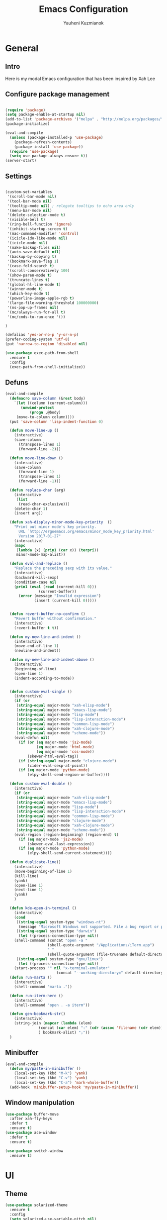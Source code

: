 #+TITLE: Emacs Configuration
#+AUTHOR: Yauheni Kuzmianok
#+EMAIL: nixorg@gmail.com
#+OPTIONS: toc:nil num:nil

* General
** Intro
Here is my modal Emacs configuration that has been inspired by Xah Lee

[[./img/editor.png]]

** Configure package management

#+BEGIN_SRC emacs-lisp

(require 'package)
(setq package-enable-at-startup nil)
(add-to-list 'package-archives '("melpa" . "http://melpa.org/packages/")   t)
(package-initialize)

(eval-and-compile
  (unless (package-installed-p 'use-package)
    (package-refresh-contents)
    (package-install 'use-package))
  (require 'use-package)
  (setq use-package-always-ensure t))
(server-start)
#+END_SRC

** Settings
#+BEGIN_SRC emacs-lisp

(custom-set-variables
 '(scroll-bar-mode nil)
 '(tool-bar-mode nil)
 '(tooltip-mode nil) ; relegate tooltips to echo area only
 '(menu-bar-mode nil)
 '(delete-selection-mode t)
 '(visible-bell t)
 '(ring-bell-function 'ignore)
 '(inhibit-startup-screen t)
 '(mac-command-modifier 'control)
 '(icicle-ido-like-mode nil)
 '(icicle-mode nil)
 '(make-backup-files nil)
 '(auto-save-default nil)
 '(backup-by-copying t)
 '(bookmark-save-flag 1)
 '(case-fold-search t)
 '(scroll-conservatively 100)
 '(show-paren-mode t)
 '(truncate-lines t)
 '(global-hl-line-mode t)
 '(winner-mode t)
 '(which-key-mode t)
 '(powerline-image-apple-rgb t)
 '(large-file-warning-threshold 100000000)
 '(ns-pop-up-frames nil)
 '(mc/always-run-for-all t)
 '(mc/cmds-to-run-once '())  

)

(defalias 'yes-or-no-p 'y-or-n-p)
(prefer-coding-system 'utf-8)
(put 'narrow-to-region 'disabled nil)

(use-package exec-path-from-shell
  :ensure t
  :config
  (exec-path-from-shell-initialize))
#+END_SRC
** Defuns

#+BEGIN_SRC emacs-lisp
(eval-and-compile
  (defmacro save-column (&rest body)
    `(let ((column (current-column)))
       (unwind-protect
           (progn ,@body)
	 (move-to-column column))))
  (put 'save-column 'lisp-indent-function 0)

  (defun move-line-up ()
    (interactive)
    (save-column
      (transpose-lines 1)
      (forward-line -2)))

  (defun move-line-down ()
    (interactive)
    (save-column
      (forward-line 1)
      (transpose-lines 1)
      (forward-line -1)))

  (defun replace-char (arg)
    (interactive
     (list
      (read-char-exclusive)))
    (delete-char 1)
    (insert arg))

  (defun xah-display-minor-mode-key-priority  ()
    "Print out minor mode's key priority.
      URL `http://ergoemacs.org/emacs/minor_mode_key_priority.html'
      Version 2017-01-27"
    (interactive)
    (mapc
     (lambda (x) (prin1 (car x)) (terpri))
     minor-mode-map-alist))

  (defun eval-and-replace ()
    "Replace the preceding sexp with its value."
    (interactive)
    (backward-kill-sexp)
    (condition-case nil
	(prin1 (eval (read (current-kill 0)))
               (current-buffer))
      (error (message "Invalid expression")
             (insert (current-kill 0)))))


  (defun revert-buffer-no-confirm ()
    "Revert buffer without confirmation."
    (interactive)
    (revert-buffer t t))

  (defun my-new-line-and-indent ()
    (interactive)
    (move-end-of-line 1)
    (newline-and-indent))

  (defun my-new-line-and-indent-above ()
    (interactive)
    (beginning-of-line)
    (open-line 1)
    (indent-according-to-mode))


  (defun custom-eval-single ()
    (interactive)
    (if (or
	 (string-equal major-mode "xah-elisp-mode")
	 (string-equal major-mode "emacs-lisp-mode")
	 (string-equal major-mode "lisp-mode")
	 (string-equal major-mode "lisp-interaction-mode")
	 (string-equal major-mode "common-lisp-mode")
	 (string-equal major-mode "xah-clojure-mode")
	 (string-equal major-mode "scheme-mode"))
	(eval-defun nil)
      (if (or (eq major-mode 'js2-mode)
              (eq major-mode 'html-mode)
              (eq major-mode 'css-mode))
          (skewer-html-eval-tag))
      (if (string-equal major-mode "clojure-mode")
          (cider-eval-sexp-at-point)) 
      (if (eq major-mode 'python-mode)
          (elpy-shell-send-region-or-buffer))))

  (defun custom-eval-double ()
    (interactive)
    (if (or
	 (string-equal major-mode "xah-elisp-mode")
	 (string-equal major-mode "emacs-lisp-mode")
	 (string-equal major-mode "lisp-mode")
	 (string-equal major-mode "lisp-interaction-mode")
	 (string-equal major-mode "common-lisp-mode")
	 (string-equal major-mode "clojure-mode")
	 (string-equal major-mode "xah-clojure-mode")
	 (string-equal major-mode "scheme-mode"))
	(eval-region (region-beginning) (region-end) t)
      (if (eq major-mode 'js2-mode)
          (skewer-eval-last-expression))
      (if (eq major-mode 'python-mode)
          (elpy-shell-send-current-statement))))

  (defun duplicate-line()
    (interactive)
    (move-beginning-of-line 1)
    (kill-line)
    (yank)
    (open-line 1)
    (next-line 1)
    (yank)
    )

  (defun kde-open-in-terminal ()
    (interactive)
    (cond
     ((string-equal system-type "windows-nt")
      (message "Microsoft Windows not supported. File a bug report or pull request."))
     ((string-equal system-type "darwin")
      (let ((process-connection-type nil))
	(shell-command (concat "open -a "
			       (shell-quote-argument "/Applications/iTerm.app")
			       " "
			       (shell-quote-argument (file-truename default-directory))))))
     ((string-equal system-type "gnu/linux")
      (let ((process-connection-type nil))
	(start-process "" nil "x-terminal-emulator"
                       (concat "--working-directory=" default-directory))))))
  (defun run-marta ()
    (interactive)
    (shell-command "marta ."))

  (defun run-iterm-here ()
    (interactive)
    (shell-command "open . -a iterm"))
  
  (defun gen-bookmark-str()
    (interactive)
    (string-join (mapcar (lambda (elem)
			   (concat (car elem) ":" (cdr (assoc 'filename (cdr elem))))
			   ) bookmark-alist) ";"))
  )
#+END_SRC   

** Minibuffer
#+begin_src emacs-lisp
(eval-and-compile
  (defun my/paste-in-minibuffer ()
    (local-set-key (kbd "M-k") 'yank)
    (local-set-key (kbd "C-v") 'yank)
    (local-set-key (kbd "C-a") 'mark-whole-buffer))
  (add-hook 'minibuffer-setup-hook 'my/paste-in-minibuffer))
#+end_src
** Window manipulation
   #+BEGIN_SRC emacs-lisp
   (use-package buffer-move
     :after xah-fly-keys
     :defer t
     :ensure t)
   (use-package ace-window
     :defer t
     :ensure t)

   (use-package switch-window
     :ensure t)

#+END_SRC

* UI
** Theme
#+BEGIN_SRC emacs-lisp
(use-package solarized-theme
  :ensure t
  :config
  (setq solarized-use-variable-pitch nil)
  (setq solarized-height-plus-1 1.0)
  (setq solarized-height-plus-2 1.0)
  (setq solarized-height-plus-3 1.0)
  (setq solarized-height-plus-4 1.0)
  (setq solarized-high-contrast-mode-line t)
  (load-theme 'solarized-dark t))
#+END_SRC
** Modeline
#+BEGIN_SRC emacs-lisp
(use-package spaceline
  :defer t
  :ensure t
  :config
  (progn
    (require 'spaceline-config)
    ;; (spaceline-emacs-theme)
    (spaceline-helm-mode)
    ;; (setq powerline-default-separator 'wave)
    (spaceline-compile)
    ))

(use-package powerline
  :after all-the-icons
  :defer t
  :ensure t
  :config
  (setq powerline-default-separator 'slant))

(setq-default mode-line-format
	      '(
                (:eval
                 (let* ((active (powerline-selected-window-active))
                        (mode-line-buffer-id (if active 'mode-line-buffer-id-inactive 'mode-line-buffer-id))
                        (mode-line (if active 'mode-line-inactive 'mode-line))
                        (face1 (if active 'powerline-inactive2 'powerline-active1))
                        (face2 (if active 'powerline-inactive1 'powerline-active2))
                        (face-bold1 (if active 'powerline-inactive-bold-2 'powerline-active-bold-1))
                        (face-bold2 (if active 'powerline-inactive-bold-1 'powerline-active-bold-2))
                        (separator-left (intern (format "powerline-%s-%s"
                                                        (powerline-current-separator)
                                                        (car powerline-default-separator-dir))))
                        (separator-right (intern (format "powerline-%s-%s"
                                                         (powerline-current-separator)
                                                         (cdr powerline-default-separator-dir))))
                        (ths (list
			      (powerline-raw " test" 'face1 'r)
			      ))
                        (lhs (list
			      (powerline-raw (xah-get-current-mode-str) face-bold1 'l)
			      (powerline-raw "%*  " face1 'l)
			      (mode-icon face1)
			      (powerline-buffer-id face-bold1 'l)
			      (powerline-raw " " face1 'l)
			      (powerline-narrow face1 'l)
			      (powerline-raw (custom-modeline-icon-vc face1) face1 'l)))
                        (rhs (list (powerline-raw global-mode-string face1 'r)
                                   (custom-modeline-region-info face1)
                                   (powerline-raw "%4l" face1 'r)
                                   (powerline-raw ":" face1)
                                   (powerline-raw "%3c" face1 'r)
                                   (funcall separator-right face1 mode-line)
                                   (powerline-raw " " mode-line)
                                   (powerline-raw "%6p" mode-line 'r)
                                   (powerline-buffer-size face1 'l)
                                   (powerline-hud face2 face1)))
                        (center (list (powerline-raw " " face1)
				      (funcall separator-left face1 face2)
				      (when (and (boundp 'erc-track-minor-mode) erc-track-minor-mode)
                                        (powerline-raw erc-modified-channels-object face2 'l))
				      (powerline-major-mode face2 'l)
				      (powerline-process face2)
				      (powerline-raw " :" face2)
				      (powerline-minor-modes face2 'l)
				      (powerline-raw " " face2)
				      (funcall separator-right face2 face1))))
                   (concat
                    (powerline-render lhs)
                                        ;   (powerline-render ths)
                    (powerline-fill-center face1 (/ (powerline-width center) 2.0))
                    (powerline-render center)
                    (powerline-fill face1 (powerline-width rhs))
                    (powerline-render rhs)
                    )))))

(face-spec-set
 'mode-line
 '((t
    :box (:line-width 1 :color "#002b36" :style unspecified)
    :overline "#002b36"
    )))

(defface powerline-active-bold-1
  '((t
     :weight bold
     :inherit powerline-active1
     ))
  "face"
  :group 'powerline)

(defface powerline-active-bold-2
  '((t
     :weight bold
     :inherit powerline-active2
     ))
  "face"
  :group 'powerline)

(defface powerline-inactive-bold-1
  '((t
     :weight bold
     :inherit powerline-inactive1
     ))
  "face"
  :group 'powerline)

(defface powerline-inactive-bold-2
  '((t
     :weight bold
     :inherit powerline-inactive2
     ))
  "face"
  :group 'powerline)

(defface my-xah-info
  '(( t
      :foreground "#839496"
      :background "#0e5994"
      :weight bold
      ))
  "Face for global variables."
  :group 'my-lang-mode )

(eval-and-compile
  (defun mode-icon (face-value)
    (let ((family (all-the-icons-icon-family-for-buffer))
          (icon   (all-the-icons-icon-for-buffer)))
      (if (not (symbolp icon))
          ;; (propertize (symbol-name icon)
          ;; 'face `(:height 0.8 :inherit ,face-value)
          ;; 'display '(raise 0.1))
          (propertize icon
                      'face `(:height 1.1 :family ,family :inherit ,face-value)
                      'display '(raise 0.0)
                      ))))

  (defun custom-modeline-region-info (face)
    (when mark-active
      (let ((words (count-lines (region-beginning) (region-end)))
            (chars (count-words (region-end) (region-beginning))))
	(concat
	 (propertize (format "   %s" (all-the-icons-octicon "pencil") words chars)
                     'face `(:family ,(all-the-icons-octicon-family) :inherit ,face)
                     'display '(raise -0.0))
	 (propertize (format " (%s, %s)" words chars)
                     'face `(:height 0.9 :inherit ,face))))))

  (defun -custom-modeline-github-vc (face)
    (let ((branch (mapconcat 'concat (cdr (split-string vc-mode "[:-]")) "-")))
      (concat
       (propertize (format " %s" (all-the-icons-alltheicon "git" :height 1.0 :v-adjust 0.1 :face face))
                   'display '(raise 0.1))
       (propertize " • ")
       (propertize (format "%s" (all-the-icons-octicon "git-branch" :face face))
                   'display '(raise 0.1))
       (propertize (format " %s  " branch)
                   'display '(raise 0.1) 'face `(:inherit ,face)))))

  (defun custom-modeline-icon-vc (face)
    (when vc-mode
      (cond
       ((string-match "Git[:-]" vc-mode) (-custom-modeline-github-vc face))
       (t (format "%s" vc-mode)))))

  (defun xah-get-current-mode-str ()
    (if xah-fly-insert-state-q "INSERT  " "COMMAND ")))
#+END_SRC

* Keys
** Xah-fly-keys
*** Init configuration
#+begin_src emacs-lisp
(use-package xah-fly-keys
  :load-path "config"
  :config
  (xah-fly-keys 1)
  (add-hook 'minibuffer-setup-hook 
            (lambda () 
              (xah-fly-keys 0)))
  (define-key xah-fly-key-map (kbd "C-M-c") 'buf-move-up)
  (define-key xah-fly-key-map (kbd "C-M-t") 'buf-move-down)
  (define-key xah-fly-key-map (kbd "C-M-h") 'buf-move-left)
  (define-key xah-fly-key-map (kbd "C-M-n") 'buf-move-right)
  )

(eval-and-compile

  (defun my-keys-have-priority (_file)
    "Try to ensure that my keybindings retain priority over other minor modes.
Called via the `after-load-functions' special hook."
    (unless (eq (caar minor-mode-map-alist) 'xah-fly-keys)
      (let ((mykeys (assq 'xah-fly-keys minor-mode-map-alist)))
	(assq-delete-all 'xah-fly-keys minor-mode-map-alist)
	(add-to-list 'minor-mode-map-alist mykeys))))

  (add-hook 'after-load-functions 'my-keys-have-priority))
#+end_src
    
*** Custom Xah keys

#+begin_src emacs-lisp
(define-key xah-fly--tab-key-map (kbd "x") 'indent-xml)
(define-key xah-fly-e-keymap (kbd "k") 'paste-xml)
(define-key xah-fly-leader-key-map (kbd "u") 'helm-mini)

(define-key xah-fly-key-map (kbd "C-r") 'nil)
(define-key xah-fly-key-map (kbd "C-r") 'helm-projectile-find-file)
(define-key xah-fly-key-map (kbd "C-o") 'helm-find-files)
(define-key xah-fly-key-map (kbd "C-k") 'yank)
(define-key xah-fly-key-map (kbd "C-y") 'company-complete)

(global-set-key (kbd "<escape>") 'keyboard-escape-quit)

(defun quit-command()
  (interactive)
  (if xah-fly-insert-state-q
      (xah-fly-command-mode-activate)
    (if multiple-cursors-mode
        (if (use-region-p)
	    (deactivate-mark))
      (keyboard-quit))
    ))

(define-key xah-fly-key-map (kbd "<escape>") 'quit-command)
#+end_src

*** Custom keymaps
**** Org
#+BEGIN_SRC emacs-lisp
(xah-fly--define-keys
 (define-prefix-command 'kde-org-keymap)
 '(
   ("a" . org-agenda)
   ("q" . org-archive-subtree)
   ("r" . org-refile)
   ("n" . org-add-note)
   ("p" . org-set-property)
   ("h" . hydra-org-clock-menu/body)
   ("c" . org-capture)
   ("o" . org-open-at-point)
   ("j" . (lambda () (interactive) (org-capture nil "j")))
   ))
#+END_SRC
**** Magit
#+BEGIN_SRC emacs-lisp
(xah-fly--define-keys
 (define-prefix-command 'kde-git-keymap)
 '(
   ("s" . magit-status)
   ("r" . magit-refresh)
   ("c" . magit-commit)
   ("p" . magit-push)
   ))
#+END_SRC
** Key configuration

#+begin_src emacs-lisp
(global-set-key (kbd "C-0") 'text-scale-increase)
(global-set-key (kbd "C-9") 'text-scale-decrease)

(define-key isearch-mode-map (kbd "<left>") 'isearch-ring-retreat )
(define-key isearch-mode-map (kbd "<right>") 'isearch-ring-advance )

(define-key isearch-mode-map (kbd "<up>") 'isearch-repeat-backward)
(define-key isearch-mode-map (kbd "<down>") 'isearch-repeat-forward)

(define-key minibuffer-local-isearch-map (kbd "<left>") 'isearch-reverse-exit-minibuffer)
(define-key minibuffer-local-isearch-map (kbd "<right>") 'isearch-forward-exit-minibuffer)
(global-set-key (kbd "C-c e") 'eval-and-replace)

(global-set-key (kbd "C-d") 'duplicate-line)
(global-set-key (kbd "C-l") 'goto-line)

(global-set-key (kbd "C-S-p") 'helm-projectile)
(global-set-key (kbd "C-S-f") 'helm-projectile-ag)
#+end_src

* Packages
** nlinum

#+begin_src emacs-lisp
(use-package nlinum
  :defer t
  :ensure t
  :config
  (progn
    (setq nlinum-format " %3d ")
    ;; (add-hook 'prog-mode-hook 'nlinum-mode)
    ;; (add-hook 'text-mode-hook 'nlinum-mode)
    ))
#+end_src
** delight

#+begin_src emacs-lisp
(use-package delight
  :ensure t
  :demand t)
#+end_src
** undo-tree

#+begin_src emacs-lisp
(use-package undo-tree
  :defer t
  :ensure t
  :config
  (global-undo-tree-mode 1))
#+end_src
** helm
#+begin_src emacs-lisp
(use-package helm
  :defer t
  :ensure t
  :config
  (helm-mode)
  (setq helm-split-window-in-side-p t)
  ;(setq helm-move-to-line-cycle-in-source t)
  (setq helm-autoresize-max-height 0)
  (setq helm-autoresize-min-height 40)
  (helm-autoresize-mode 1)
  :bind (("C-f" . helm-occur)
         :map helm-map
         ("M-c" . helm-previous-line)
         ("M-t" . helm-next-line)
         :map xah-fly-key-map
         ("C-r" . helm-find-files)))
  
(use-package helm-descbinds
  :ensure t
  :config (helm-descbinds-mode))

(use-package helm-describe-modes
  :ensure t
  :config (global-set-key [remap describe-mode] #'helm-describe-modes))

#+end_src
** which-key
#+BEGIN_SRC emacs-lisp
(use-package which-key
  :defer t
  :ensure t
  :config)
#+END_SRC
** multy cursors

#+BEGIN_SRC emacs-lisp
(use-package multiple-cursors
  :ensure t
  :init
  (global-set-key (kbd "C-8") 'mc/mark-all-like-this)
  (global-set-key (kbd "M-8") 'vr/mc-mark)
  ;; :config
  ;; (define-key mc/keymap (kbd "<escape>") 'mc/keyboard-quit)
)
#+END_SRC
** company

#+BEGIN_SRC emacs-lisp
(use-package company
  :defer t
  :config
  (progn
    (with-eval-after-load 'company
      ;; (company-quickhelp-mode)
      ;; (setq company-quickhelp-delay 1.0)
      (define-key company-active-map (kbd "M-b") nil)
      (define-key company-active-map (kbd "M-l") nil)
      (define-key company-active-map (kbd "C-o") nil)
      (define-key company-active-map (kbd "M-t") #'company-select-next)
      (define-key company-active-map (kbd "M-c") #'company-select-previous)
      (define-key company-active-map (kbd "M-f") #'company-search-candidates))
    (global-set-key (kbd "C-y") 'company-complete)
    (add-hook 'after-init-hook 'global-company-mode)
    ))
#+END_SRC
** expand-region
#+BEGIN_SRC emacs-lisp
(use-package expand-region
  :defer t)

;; fix expand behavior in org-mode
(defun er--expand-region-1 ()
  "Increase selected region by semantic units.
Basically it runs all the mark-functions in `er/try-expand-list'
and chooses the one that increases the size of the region while
moving point or mark as little as possible."
  (let* ((p1 (point))
         (p2 (if (use-region-p) (mark) (point)))
         (start (min p1 p2))
         (end (max p1 p2))
         (try-list er/try-expand-list)
         (best-start (point-min))
         (best-end (point-max))
         (set-mark-default-inactive nil))

    ;; add hook to clear history on buffer changes
    (unless er/history
      (add-hook 'after-change-functions 'er/clear-history t t))

    ;; remember the start and end points so we can contract later
    ;; unless we're already at maximum size
    (unless (and (= start best-start)
                 (= end best-end))
      (push (cons p1 p2) er/history))

    (when (and expand-region-skip-whitespace
               (er--point-is-surrounded-by-white-space)
               (= start end))
      (skip-chars-forward er--space-str)
      (setq start (point)))

    (while try-list
      (org-save-outline-visibility t
	(save-mark-and-excursion
	  (ignore-errors
            (funcall (car try-list))
            (when (and (region-active-p)
                       (er--this-expansion-is-better start end best-start best-end))
              (setq best-start (point))
              (setq best-end (mark))
              (when (and er--show-expansion-message (not (minibufferp)))
		(message "%S" (car try-list)))))))
      (setq try-list (cdr try-list)))

    (setq deactivate-mark nil)
    ;; if smart cursor enabled, decide to put it at start or end of region:
    (if (and expand-region-smart-cursor
             (not (= start best-start)))
        (progn (goto-char best-end)
               (set-mark best-start))
      (goto-char best-start)
      (set-mark best-end))

    (er--copy-region-to-register)

    (when (and (= best-start (point-min))
               (= best-end (point-max))) ;; We didn't find anything new, so exit early
      'early-exit)))
#+END_SRC
** help-fns
#+BEGIN_SRC emacs-lisp
(use-package help-fns+
  :ensure t
  :disabled)
#+END_SRC
** smartparens
#+BEGIN_SRC emacs-lisp
(use-package smartparens
  :defer t
  :ensure t
  :config
  (add-hook 'python-mode-hook #'smartparens-mode)
  (add-hook 'typescript-mode-hook #'smartparens-mode)
  (add-hook 'org-mode-hook #'smartparens-mode))
#+END_SRC
** magit
#+BEGIN_SRC emacs-lisp
(use-package magit
  :defer t
  :ensure t
  :bind (:map magit-file-section-map
              ("u" . nil)
              ("a" . nil)))
#+END_SRC
** yasnippet
#+BEGIN_SRC emacs-lisp
(use-package yasnippet
  :defer t
  :ensure t
  :config
  (setq yas-snippet-dirs '("~/.emacs.d/snippets"))
  (yas-global-mode 1)
  (define-key yas-keymap (kbd "C-d") 'yas-skip-and-clear-or-delete-char)
)
#+END_SRC
** diff
#+BEGIN_SRC emacs-lisp
(defmacro csetq (variable value)
  `(funcall (or (get ',variable 'custom-set)
                'set-default)
            ',variable ,value))

(csetq ediff-window-setup-function 'ediff-setup-windows-plain)
(csetq ediff-split-window-function 'split-window-horizontally)
(csetq ediff-diff-options "-w")

(defun ora-ediff-hook ()
  (ediff-setup-keymap)
  (define-key ediff-mode-map "t" 'ediff-next-difference)
  (define-key ediff-mode-map "c" 'ediff-previous-difference))

(add-hook 'ediff-mode-hook 'ora-ediff-hook)
(add-hook 'ediff-after-quit-hook-internal 'winner-undo)
#+END_SRC
** regexp
#+BEGIN_SRC emacs-lisp
(require 're-builder)
(setq reb-re-syntax 'string)

(use-package visual-regexp
  :defer t
  :ensure t)
(use-package visual-regexp-steroids
  :defer t
  :ensure t
  :config
  (setq vr/engine 'pcre2el))
(use-package pcre2el
  :defer t
  :ensure t)
#+END_SRC
** diminish
#+BEGIN_SRC emacs-lisp
(defmacro diminish-major-mode (mode-hook abbrev)
  `(add-hook ,mode-hook
             (lambda () (setq mode-name ,abbrev))))

(use-package diminish
  :demand t
  :ensure t
  :config
  (progn
    (diminish 'ivy-mode)
    (diminish 'which-key-mode)
    (diminish 'undo-tree-mode)
    (diminish 'xah-fly-keys "xah")
    (diminish 'all-the-icons-dired-mode)
    (diminish-major-mode 'emacs-lisp-mode-hook "ξλ")
    (diminish-major-mode 'lisp-interaction-mode-hook "λ")
    ))
#+END_SRC
** all-the-icons
#+BEGIN_SRC emacs-lisp
(use-package all-the-icons
  :ensure t)
#+END_SRC
** dired
#+BEGIN_SRC emacs-lisp
(use-package dired
  :defer t
  :ensure nil
  :bind (:map dired-mode-map
         ("C-<return>" . xah-open-in-external-app)
         ("M-<return>" . kde-open-in-terminal)))

(use-package dired+
  :after dired
  :ensure t
  :config
  (setq ls-lisp-dirs-first t))

(use-package tramp-hdfs
  :defer t
  :ensure t)
(use-package all-the-icons-dired
  :after dired
  :defer t
  :ensure t
  :config
  (add-hook 'dired-mode-hook 'all-the-icons-dired-mode))
#+END_SRC
** highlight-symbol
#+BEGIN_SRC emacs-lisp
(use-package auto-highlight-symbol
  :defer t
  :ensure t
  :config
  (global-auto-highlight-symbol-mode t))

(use-package highlight-symbol
  :defer t
  :ensure t)
#+END_SRC
** dict
#+BEGIN_SRC emacs-lisp
(use-package google-translate
  :defer t
  :ensure t
  :config
  (setq google-translate-default-source-language "en")
  (setq google-translate-default-target-language "ru"))

(use-package multitran
  :defer t
  :ensure t)

(defun multitran-custom ()
  (interactive)
  (multitran--word (thing-at-point 'word)))

(use-package thesaurus
  :defer t
  :ensure t
  :config
  (setq thesaurus-bhl-api-key "72dd7311ba167ef0ae7d2c1585959e6b")

  (defun thesaurus-fetch-synonyms (word)
    "fetch synonyms for the given word, from a remote source."
    (let ((synonym-list nil)
          (buf (thesaurus-get-buffer-for-word word)))
      (if buf
          (progn
            (with-current-buffer buf
              (rename-buffer (concat "*thesaurus* - " word) t)
              (goto-char (point-min))
              (thesaurus-process-http-headers)
              (while (not (= (point-min) (point-max)))
                (let ((elt (thesaurus-parse-one-line)))
                  (if elt
                      (add-to-list 'synonym-list elt)))))
            (kill-buffer buf)
            (nreverse synonym-list)
            )))))

#+END_SRC
** key-chord
#+BEGIN_SRC emacs-lisp
(use-package key-chord
  :defer t
  :ensure t
  :config
  (key-chord-mode 1)
  (key-chord-define xah-fly-key-map "``" 'custom-eval-double))
#+END_SRC
** flycheck
#+BEGIN_SRC emacs-lisp

(use-package flycheck
  :defer t
  :ensure t
  :config
  ;; (global-flycheck-mode)
)

#+END_SRC
** corral
#+BEGIN_SRC emacs-lisp
(use-package corral
  :defer t
  :ensure t)
#+END_SRC
** popwin
#+BEGIN_SRC emacs-lisp
(use-package popwin
  :defer t
  :ensure t
  :config
  (popwin-mode 1)
  (push "*multitran*" popwin:special-display-config))
#+END_SRC
** jump
#+BEGIN_SRC emacs-lisp
(use-package dumb-jump
  :defer t
  :ensure t)
#+END_SRC
** projectile

#+BEGIN_SRC emacs-lisp
(use-package projectile
  :defer t
  :ensure t
  :config
  (projectile-global-mode)
  (add-to-list 'projectile-globally-ignored-directories "node_modules"))

(xah-fly--define-keys
 (define-prefix-command 'kde-projectile-keymap)
 '(
   ("p" . helm-projectile)
   ("a" . helm-projectile-ag)
   ))

(use-package helm-projectile
  :defer t
  :ensure t)
#+END_SRC
** neotree
#+BEGIN_SRC emacs-lisp
(use-package neotree
  :ensure t
  :config (setq neo-theme (if (display-graphic-p) 'icons 'arrow)))
#+END_SRC
** editorconfig
#+BEGIN_SRC emacs-lisp
(use-package editorconfig
  :ensure t
  :config
  (editorconfig-mode 1))
#+END_SRC
** hydra
#+BEGIN_SRC emacs-lisp
(use-package hydra
  :ensure t)

(defhydra hydra-org-clock-menu (:color pink
				       :hint nil)
  "
^Clock^       
^^^^^^^^------
_c_: clock-in 
_o_: clock-out
"
  ("c" org-clock-in)
  ("o" org-clock-out)
  ("q" nil "quit" :color blue)
  )
#+END_SRC
* Mode configuration
** lisp

#+begin_src emacs-lisp
(add-hook 'emacs-lisp-mode-hook 'turn-on-eldoc-mode)
(add-hook 'lisp-interaction-mode-hook 'turn-on-eldoc-mode)
#+end_src

*** paredit
#+BEGIN_SRC emacs-lisp
(use-package paredit
  :defer t
  :ensure t
  :diminish paredit-mode
  :init
  (add-hook 'lisp-mode-hook 'enable-paredit-mode)
  (add-hook 'emacs-lisp-mode-hook 'enable-paredit-mode)
  (add-hook 'lisp-interaction-mode-hook 'enable-paredit-mode)
  :bind (:map paredit-mode-map
              (";" . nil)
              (":" . nil)
              ("C-d" . nil)
              ("M-;" . nil))
  :config
  (define-key paredit-mode-map (kbd "C-,") 'paredit-wrap-round)
  (define-key paredit-mode-map (kbd "C-<") 'paredit-forward-barf-sexp)
  (define-key paredit-mode-map (kbd "C->") 'paredit-forward-slurp-sexp)
  (define-key paredit-mode-map (kbd "C-p") 'paredit-raise-sexp)
  (define-key paredit-mode-map (kbd "C-S-r") 'paredit-forward)
  (define-key paredit-mode-map (kbd "C-S-g") 'paredit-backward)
  ;; (define-key paredit-mode-map (kbd "C-S-t") 'paredit-forward-up)
  ;; (define-key paredit-mode-map (kbd "C-S-c") 'paredit-backward-up)
  (define-key paredit-mode-map (kbd "C-<return>") 'paredit-close-new-line-custom)

  (defun paredit-close-new-line-custom ()
    (interactive)
    (paredit-close-round)
    (newline-and-indent)))
#+END_SRC
** xml

#+begin_src emacs-lisp

(with-eval-after-load 'nxml-mode
    (define-key nxml-mode-map (kbd "C-S-g") 'my-hs-hide-level)
    (define-key nxml-mode-map (kbd "C-S-r") 'my-hs-toggle-hiding)
    (define-key nxml-mode-map (kbd "C-0") 'hs-show-all))


(add-to-list 'hs-special-modes-alist
             '(nxml-mode
               "<!--\\|<[^/>]*[^/]>"
               "-->\\|</[^/>]*[^/]>"

               "<!--"
               sgml-skip-tag-forward
               nil))

(add-hook 'nxml-mode-hook 'hs-minor-mode)

(defun custom-folding ()
  (interactive)
  (save-excursion
    (end-of-line)
    (hs-toggle-hiding)))

(defun indent-xml()
  (interactive)
  (goto-char (point-min))
  (while (re-search-forward "><" nil t)
    (replace-match ">\n<"))
  (nxml-mode)
  (indent-region (point-min) (point-max) nil)
  (goto-char (point-min)))
(global-set-key (kbd "M-<f12>") 'indent-xml)

(defun paste-xml ()
  (interactive)
  (large-file-mode)
  (xah-paste-or-paste-previous)
  (indent-xml))
#+end_src

*** Custom folding
    
#+begin_src emacs-lisp
  (define-fringe-bitmap 'hs-marker [0 24 24 126 126 24 24 0])
  (defcustom hs-fringe-face 'hs-fringe-face
    "*Specify face used to highlight the fringe on hidden regions."
    :type 'face
    :group 'hideshow)
  (defface hs-fringe-face
    '((t (:foreground "#888" :box (:line-width 2 :color "grey75" :style released-button))))
    "Face used to highlight the fringe on folded regions"
    :group 'hideshow)
  (defcustom hs-face 'hs-face
    "*Specify the face to to use for the hidden region indicator."
    :type 'face
    :group 'hideshow)
  (defface hs-face
    '((t (:background "#93a1a1" :foreground "#002b36" :box t)))
    "Face to hightlight the ... area of hidden regions"
    :group 'hideshow)
  (defun display-code-line-counts (ov)
    (when (eq 'code (overlay-get ov 'hs))
      (let* ((marker-string "*fringe-dummy*")
             (marker-length (length marker-string))
             (display-string (format "(%d)..." (count-lines (overlay-start ov) (overlay-end ov))))
             )
        ;; On hover over the overlay display the hidden text.
        (overlay-put ov 'help-echo (buffer-substring (overlay-start ov)
                                                     (overlay-end ov)))
        (put-text-property 0 marker-length 'display (list 'left-fringe 'hs-marker 'hs-fringe-face) marker-string)
        (overlay-put ov 'before-string marker-string)
        (put-text-property 0 (length display-string) 'face 'hs-face display-string)
        (overlay-put ov 'display display-string)
        )))

  (setq hs-set-up-overlay 'display-code-line-counts)
#+end_src

*** Custom hiding

#+begin_src emacs-lisp
  (defun my-hs-toggle-hiding (arg)
    (interactive "p")
    (save-excursion (hs-toggle-hiding)))

  (defun my-hs-hide-level (arg)
    (interactive "p")
    (hs-hide-level 1))
#+end_src
** large mode

#+BEGIN_SRC emacs-lisp
;; Large file performance improvement
(setq line-number-display-limit large-file-warning-threshold)
(setq line-number-display-limit-width 200)

(defun my--is-file-large ()
  "If buffer too large and my cause performance issue."
  (< large-file-warning-threshold (buffer-size)))

(define-derived-mode large-file-mode fundamental-mode "LargeFile"
  "Fixes performance issues in Emacs for large files."
  ;; (setq buffer-read-only t)
  (setq bidi-display-reordering nil)
  (jit-lock-mode nil)
  ;; (buffer-disable-undo)
  (set (make-variable-buffer-local 'global-hl-line-mode) nil)
  (set (make-variable-buffer-local 'line-number-mode) nil)
  (set (make-variable-buffer-local 'column-number-mode) nil))

(add-to-list 'magic-mode-alist (cons #'my--is-file-large #'large-file-mode))

(defadvice xah-paste-or-paste-previous (before large-file-paste activate)
  (large-file-paste))

(defun large-file-paste ()
  (interactive)
  (let (text len)
    (setq text (car kill-ring))
    (setq len (length text))
    (message "length %d" len)
    (if (> len 10000)
        (large-file-mode))))
#+END_SRC
** python
#+BEGIN_SRC emacs-lisp
(use-package elpy
  :defer t
  :config
  (progn
    (elpy-enable)
    ;; (setq Exec-path (append exec-path '("c:/Program Files (x86)/Python3/Scripts")))
    ;;(setq Exec-path (append exec-path '("c:/Users/Yauheni_Kuzmianok/.virtualenv/Scripts")))
    ;;(pyvenv-activate "~/.virtualenv")
    ;;(elpy-use-ipython)
    (setq python-shell-interpreter "ipython"
          python-shell-interpreter-args "--simple-prompt -i")
    ;; (setenv "PYTHONIOENCODING" "UTF-8")
    (setq elpy-rpc-backend "jedi")
    (setq elpy-rpc-python-command "python3")
    ;; (setq elpy-rpc-py "jedi")
    (setq jedi:complete-on-dot t)
    ;; (setq jedi:setup-keys t)
    ))

(use-package realgud
  :defer t)

(require 'cl)

(use-package ein
  :defer t
  :config
  (progn
    (require 'websocket)
    ;; Use Jedi with EIN
    (add-hook 'ein:connect-mode-hook 'ein:jedi-setup)
    (setq ein:default-url-or-port "http://localhost:8888"
          ein:output-type-preference '(emacs-lisp svg png jpeg
                                                  html text latex javascript))
    )
  )

(use-package virtualenvwrapper
  :defer t
  :config
  (venv-initialize-interactive-shells)
  (venv-initialize-eshell)
  (setq venv-location "~/.virtualenv/"))

(defun prelude-personal-python-mode-defaults ()
  "Personal defaults for Python programming."
  ;; Enable elpy mode
  (elpy-mode)
  (smartparens-mode)
  ;; Jedi backend
  ;; (jedi:setup)
  ;; (setq jedi:complete-on-dot t) ;optional
  ;; (auto-complete-mode)
  ;; (jedi:ac-setup)
  ;; (setq elpy-rpc-python-command "python3")
  ;; (python-shell-interpreter "ipython3")
  )

(setq prelude-personal-python-mode-hook 'prelude-personal-python-mode-defaults)

(add-hook 'python-mode-hook (lambda ()
                                        ;(electric-pair-mode 1)
                              (run-hooks 'prelude-personal-python-mode-hook)))


(defun my/python-mode-hook ()
  (add-to-list 'company-backends 'company-jedi))

(use-package ob-ipython
  :defer t
  :ensure t
  :config
  (setq org-confirm-babel-evaluate nil)
  (add-hook 'org-babel-after-execute-hook 'org-display-inline-images 'append)
  (setq org-startup-with-inline-images t))
#+END_SRC
** org
#+BEGIN_SRC emacs-lisp
(use-package org
  :defer t
  :mode ("\\.txt\\'" . org-mode)
  :init
  (require 'org-protocol)
  (add-hook 'org-mode-hook
	    (lambda ()
	      (progn
		(org-bullets-mode t)
		(define-key org-mode-map (kbd "M-H") 'org-metaleft)
		(define-key org-mode-map (kbd "M-N") 'org-metaright)
		(setq org-file-apps (append
				     '( ("\\.jpg\\'" . default)
					("\\.png\\'" . default))
				     org-file-apps ) ))))    
  :config
  (org-babel-do-load-languages
   'org-babel-load-languages
   '((lisp . t)
     (python . t)
     (shell . t)))


  
  (setq org-src-tab-acts-natively t)
  (setq org-agenda-files '("~/Dropbox/org"))
  (setq org-log-done 'time)
  (setq org-src-fontify-natively t)
  (setq org-edit-src-content-indentation 0)
  (setq org-ellipsis " ↴")
  (setq org-refile-targets
	'(("personal.org" :maxlevel . 1)
          ("work.org" :maxlevel . 1)
          ("people.org" :maxlevel . 1)
          ("music.org" :maxlevel . 1)
          ("routine.org" :maxlevel . 1)
          ("auto.org" :maxlevel . 1)
          ("Ania.org" :maxlevel . 1)
          ("games.org" :maxlevel . 1)
          ("true.org" :maxlevel . 1)
          ("rabbits.org" :maxlevel . 1)
          ("issues.org" :maxlevel . 1)
          ("movie.org" :maxlevel . 1)
          ("quotes.org" :maxlevel . 1)
          ("true.org" :maxlevel . 1)
          ("japanese.org" :maxlevel . 1)
	  ))

  (setq org-agenda-custom-commands 
      '(("w" "Work"
	 ((agenda "" ((org-agenda-files '("~/Dropbox/org/work.org"))))
	  (alltodo "" ((org-agenda-overriding-header "Work todo items")(org-agenda-files '("~/Dropbox/org/work.org")))))
	 )
        ))
  
  (setq org-src-window-setup 'current-window)
  (add-to-list 'org-structure-template-alist
	       '("el" "#+BEGIN_SRC emacs-lisp\n?\n#+END_SRC"))

  (org-add-link-type "karabiner" 'open-pdf-from-library
                     (lambda (path desc format)
                       (format "[%s](%s:%s)" desc "karabiner" path)))
  (setq org-capture-templates
	'(("t" "Todo" entry (file "~/Dropbox/org/Inbox.org")
           "* TODO %?\n  %i\n  %a")
	  ("n" "Note" entry (file "~/Dropbox/org/Inbox.org")
           "* %?\n  %i\n")
	  ("j" "Journal" entry (file+olp+datetree "~/Dropbox/org/journal.org") 
	   "** %^{heading}\n- %?\n%U")
	  ("p" "Protocol" entry (file "~/Dropbox/org/Inbox.org")
           "* %? [[%:link][%:description]] \n%i\n%c\n" :immediate-finish t)
	  ("w" "Protocol" entry (file "~/Dropbox/org/Inbox.org")
           "* %? [[%:link][%:description]] \n%i\n" :immediate-finish t)
	  )))

(defun make-orgcapture-frame ()
  "Create a new frame and run org-capture."
  (interactive)
  (make-frame '((name . "remember") (width . 80) (height . 16)
                (top . 400) (left . 300)
                ))
  (select-frame-by-name "remember")
  (org-capture))

(use-package ox-hugo
  :defer t
  :after ox)

(use-package org-super-agenda
  :ensure t
  :defer t
  :config
  (org-super-agenda-mode t))

(use-package org-download
  :ensure t
  :config
  (setq-default org-download-image-dir "~/Dropbox/org/images")
  (setq org-image-actual-width nil))



#+END_SRC
** web

#+BEGIN_SRC emacs-lisp
(use-package web-mode
  :defer t
  :ensure t
  :config
  (add-hook 'web-mode-hook 'smartparens-mode)
  (sp-with-modes '(web-mode)
    (sp-local-pair "{% "  " %}")
    (sp-local-pair "<p> "  " </p>")
    (sp-local-pair "{% "  " %}")
    (sp-local-pair "{{ "  " }}")
    (sp-local-tag "%" "<% "  " %>")
    (sp-local-tag "=" "<%= " " %>")
    (sp-local-tag "#" "<%# " " %>")))

(use-package emmet-mode
  :defer t
  :ensure t
  :config
  (add-hook 'web-mode-hook 'emmet-mode)
  (add-hook 'html-mode-hook 'emmet-mode))

(use-package rainbow-mode
  :defer t
  :ensure t
  :config
  (add-hook 'html-mode-hook 'rainbow-mode)
  (add-hook 'css-mode-hook 'rainbow-mode))
#+END_SRC

** js

#+BEGIN_SRC emacs-lisp
(use-package js2-mode
  :defer t
  :ensure t
  :mode ("\\.js\\'" . js2-mode)
  :hook ((js2-mode . tern-mode)
	 (js2-mode . company-mode)
	 ))

(use-package tern
  :ensure t)

(use-package company-tern
  :ensure t
  :config
  (add-to-list 'company-backends 'company-tern))

;; (defun setup-tide-mode ()
;;   (interactive)
;;   (tide-setup)
;;   (flycheck-mode +1)
;;   (setq flycheck-check-syntax-automatically '(save mode-enabled))
;;   (eldoc-mode +1)
;;   (tide-hl-identifier-mode +1)
;;   ;; company is an optional dependency. You have to
;;   ;; install it separately via package-install
;;   ;; `M-x package-install [ret] company`
;;   (company-mode +1))

;; (use-package tide
;;   :defer t
;;   :ensure t)

;; formats the buffer before saving
;; (add-hook 'before-save-hook 'tide-format-before-save)
;; (add-hook 'typescript-mode-hook #'setup-tide-mode)

(use-package skewer-mode
  :defer t
  :ensure t
  :config
  (add-hook 'html-mode-hook 'skewer-html-mode)
  (add-hook 'js2-mode 'skewer-mode)
  (add-hook 'css-mode 'skewer-mode)
  (define-key html-mode-map (kbd "C-c C-c") 'skewer-html-eval-tag))
#+END_SRC
   
** dired
#+BEGIN_SRC emacs-lisp
(setq insert-directory-program "gls")
(setq dired-use-ls-dired t)
(setq dired-listing-switches "-al --group-directories-first")
#+END_SRC 
** clojure
#+BEGIN_SRC emacs-lisp
(use-package clojure-mode
  :defer t
  :hook ((clojure-mode . cider-mode)
	 (clojure-mode . enable-paredit-mode)))
(use-package cider
  :defer t
  :hook ((cider-mode . company-mode)
         (cider-repl-mode . company-mode)))
#+END_SRC
* Scratch
#+BEGIN_SRC emacs-lisp
(defun generate-interest-org-data ()
  (interactive)
  (with-current-buffer (find-file-noselect "~/Dropbox/org/journal.org") 
   (let ((parsetree (org-element-parse-buffer 'headline))) 
     (org-element-map parsetree 'headline 
       (lambda (hl)
	 (let ((data (org-element-property :title hl))
	       (interest (org-element-property :INTEREST hl)))
	   (if (not (equal interest nil))
	       (list (cons "data" data) (cons "interest" interest))))
	 )))))
#+END_SRC
